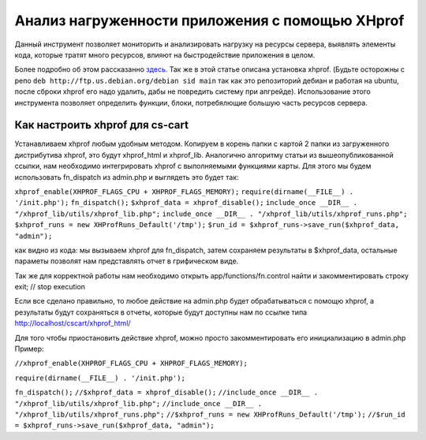 ************************************************
Анализ нагруженности приложения с помощью XHprof
************************************************

Данный инструмент позволяет мониторить и анализировать нагрузку на ресурсы сервера, выявлять элементы кода, которые тратят много ресурсов, влияют на быстродействие приложения в целом. 

Более подробно об этом раcсказанно `здесь <http://ruhighload.com/index.php/2009/08/21/xhprof-%D0%BF%D1%80%D0%BE%D1%84%D0%B8%D0%BB%D0%B8%D1%80%D0%BE%D0%B2%D0%B0%D0%BD%D0%B8%D0%B5-php-%D0%BE%D1%82-facebook/>`_. Так же в этой статье описана установка xhprof. 
(Будьте осторожны с репо  ``deb http://ftp.us.debian.org/debian sid main`` так как это репозиторий дебиан и работая на ubuntu, после сброки xhprof его надо удалить, дабы не повредить систему при апгрейде). 
Использование этого инструмента позволяет определить функции, блоки, потребялющие большую часть ресурсов сервера. 

Как настроить xhprof для cs-cart
================================

Устанавливаем xhprof любым удобным методом.
Копируем в корень папки с картой 2 папки из загруженного дистрибутива xhprof, это будут xhprof_html и xhprof_lib. 
Аналогично алгоритму статьи из вышеопубликованной ссылки, нам необходимо интегрировать xhprof с выполняемыми функциями карты. Для этого мы будем использовать fn_dispatch из admin.php и выглядеть это будет так:

``xhprof_enable(XHPROF_FLAGS_CPU + XHPROF_FLAGS_MEMORY);``
``require(dirname(__FILE__) . '/init.php');``
``fn_dispatch();``
``$xhprof_data = xhprof_disable();``
``include_once __DIR__ . "/xhprof_lib/utils/xhprof_lib.php";``
``include_once __DIR__ . "/xhprof_lib/utils/xhprof_runs.php";``
``$xhprof_runs = new XHProfRuns_Default('/tmp');``
``$run_id = $xhprof_runs->save_run($xhprof_data, "admin");``

как видно из кода: мы вызываем xhprof для fn_dispatch, затем сохраняем результаты в $xhprof_data, остальные параметы позволят нам представлять отчет в грифическом виде. 

Так же для корректной работы нам необходимо открыть app/functions/fn.control найти и закомментировать строку  exit; // stop execution 

Если все сделано правильно, то любое действие на admin.php будет обрабатываться с помощю xhprof, а результаты будут сохраняться в отчеты, которые будут доступны нам по ссылке  типа  http://localhost/cscart/xhprof_html/

Для того чтобы приостановить действие xhprof, можно просто закомментировать его инициализацию в admin.php
Пример:

``//xhprof_enable(XHPROF_FLAGS_CPU + XHPROF_FLAGS_MEMORY);``

``require(dirname(__FILE__) . '/init.php');``

``fn_dispatch();``
``//$xhprof_data = xhprof_disable();``
``//include_once __DIR__ . "/xhprof_lib/utils/xhprof_lib.php";``
``//include_once __DIR__ . "/xhprof_lib/utils/xhprof_runs.php";``
``//$xhprof_runs = new XHProfRuns_Default('/tmp');``
``//$run_id = $xhprof_runs->save_run($xhprof_data, "admin");``
